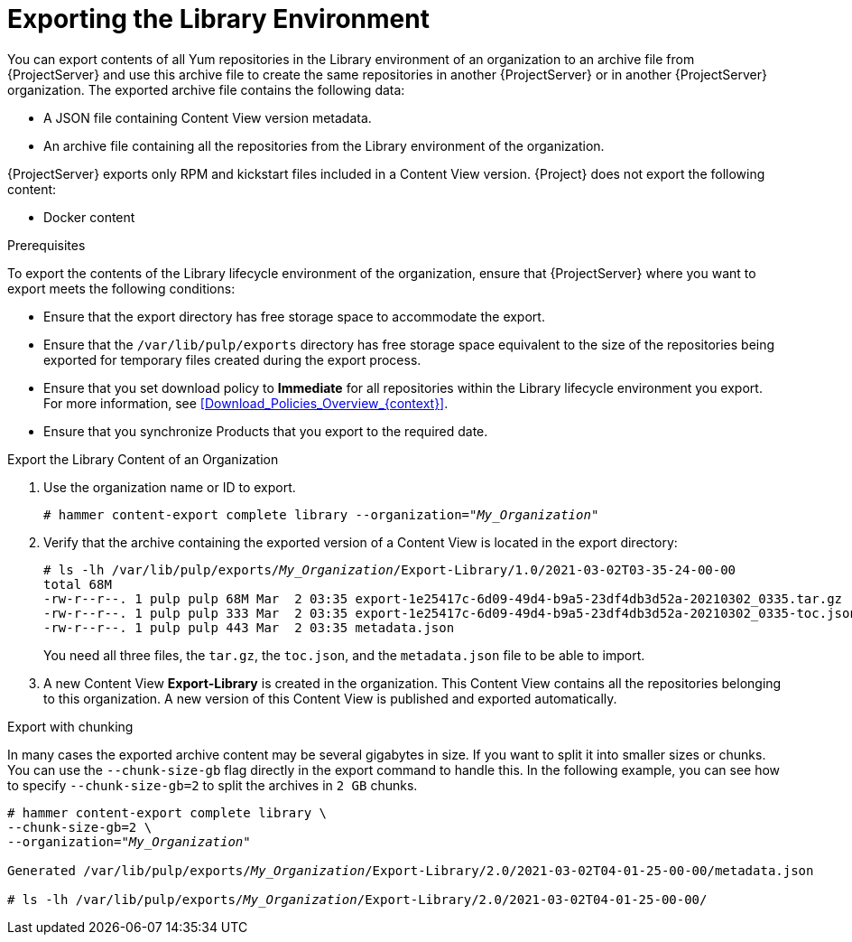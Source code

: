 [id="Exporting_the_Library_Environment_{context}"]
= Exporting the Library Environment

You can export contents of all Yum repositories in the Library environment of an organization to an archive file from {ProjectServer} and use this archive file to create the same repositories in another {ProjectServer} or in another {ProjectServer} organization.
The exported archive file contains the following data:

* A JSON file containing Content View version metadata.
* An archive file containing all the repositories from the Library environment of the organization.

{ProjectServer} exports only RPM and kickstart files included in a Content View  version.
{Project} does not export the following content:

* Docker content

.Prerequisites

To export the contents of the Library lifecycle environment of the organization, ensure that {ProjectServer} where you want to export meets the following conditions:

* Ensure that the export directory has free storage space to accommodate the export.
* Ensure that the `/var/lib/pulp/exports` directory has free storage space equivalent to the size of the repositories being exported for temporary files created during the export process.
* Ensure that you set download policy to *Immediate* for all repositories within the Library lifecycle environment you export.
For more information, see xref:Download_Policies_Overview_{context}[].
* Ensure that you synchronize Products that you export to the required date.

.Export the Library Content of an Organization
. Use the organization name or ID to export.
+
[options="nowrap" subs="+quotes"]
----
# hammer content-export complete library --organization="_My_Organization_"
----
. Verify that the archive containing the exported version of a Content View is located in the export directory:
+
[options="nowrap" subs="+quotes"]
----
# ls -lh /var/lib/pulp/exports/_My_Organization_/Export-Library/1.0/2021-03-02T03-35-24-00-00
total 68M
-rw-r--r--. 1 pulp pulp 68M Mar  2 03:35 export-1e25417c-6d09-49d4-b9a5-23df4db3d52a-20210302_0335.tar.gz
-rw-r--r--. 1 pulp pulp 333 Mar  2 03:35 export-1e25417c-6d09-49d4-b9a5-23df4db3d52a-20210302_0335-toc.json
-rw-r--r--. 1 pulp pulp 443 Mar  2 03:35 metadata.json
----
+
You need all three files, the `tar.gz`, the `toc.json`, and the `metadata.json` file to be able to import.
. A new Content View **Export-Library** is created in the organization.
This Content View contains all the repositories belonging to this organization.
A new version of this Content View is published and exported automatically.

.Export with chunking

In many cases the exported archive content may be several gigabytes in size.
If you want to split it into smaller sizes or chunks.
You can use the `--chunk-size-gb` flag directly in the export command to handle this.
In the following example, you can see how to specify `--chunk-size-gb=2` to split the archives in `2 GB` chunks.

[options="nowrap" subs="+quotes"]
----
# hammer content-export complete library \
--chunk-size-gb=2 \
--organization="_My_Organization_"

Generated /var/lib/pulp/exports/_My_Organization_/Export-Library/2.0/2021-03-02T04-01-25-00-00/metadata.json

# ls -lh /var/lib/pulp/exports/_My_Organization_/Export-Library/2.0/2021-03-02T04-01-25-00-00/
----
